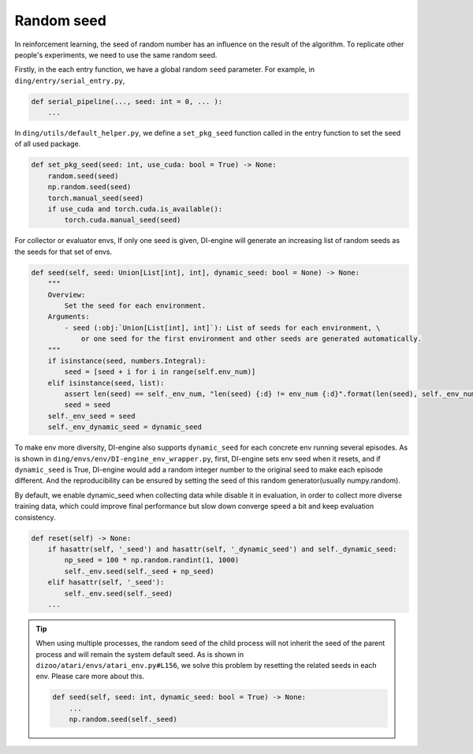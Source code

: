 Random seed
=============

In reinforcement learning, the seed of random number
has an influence on the result of the algorithm.
To replicate other people's experiments, we
need to use the same random seed.


Firstly, in the each entry function, we have a global
random ``seed`` parameter. For example,
in ``ding/entry/serial_entry.py``,

.. code:: python

    def serial_pipeline(..., seed: int = 0, ... ):
        ...

In ``ding/utils/default_helper.py``, we define
a ``set_pkg_seed`` function called in
the entry function to set the seed of all used package.


.. code:: python

    def set_pkg_seed(seed: int, use_cuda: bool = True) -> None:
        random.seed(seed)
        np.random.seed(seed)
        torch.manual_seed(seed)
        if use_cuda and torch.cuda.is_available():
            torch.cuda.manual_seed(seed)

For collector or evaluator envs, If only one seed is given,
DI-engine will generate an increasing list of random seeds as the seeds for that set of envs.

.. code:: python

    def seed(self, seed: Union[List[int], int], dynamic_seed: bool = None) -> None:
        """
        Overview:
            Set the seed for each environment.
        Arguments:
            - seed (:obj:`Union[List[int], int]`): List of seeds for each environment, \
                or one seed for the first environment and other seeds are generated automatically.
        """
        if isinstance(seed, numbers.Integral):
            seed = [seed + i for i in range(self.env_num)]
        elif isinstance(seed, list):
            assert len(seed) == self._env_num, "len(seed) {:d} != env_num {:d}".format(len(seed), self._env_num)
            seed = seed
        self._env_seed = seed
        self._env_dynamic_seed = dynamic_seed

To make env more diversity, DI-engine also supports ``dynamic_seed`` for each concrete env running several episodes.
As is shown in ``ding/envs/env/DI-engine_env_wrapper.py``, first, DI-engine sets env seed when it resets, and if ``dynamic_seed`` is True, DI-engine would add a random integer number to the original seed to make each
episode different. And the reproducibility can be ensured by setting the seed of this random generator(usually numpy.random).

By default, we enable dynamic_seed when collecting data while disable it in evaluation, in order to collect more diverse training data, which could improve final performance but slow down converge speed a bit and 
keep evaluation consistency.

.. code:: python

    def reset(self) -> None:
        if hasattr(self, '_seed') and hasattr(self, '_dynamic_seed') and self._dynamic_seed:
            np_seed = 100 * np.random.randint(1, 1000)
            self._env.seed(self._seed + np_seed)
        elif hasattr(self, '_seed'):
            self._env.seed(self._seed)
        ...


.. tip::
    When using multiple processes, the random seed
    of the child process will not inherit the seed of the
    parent process and will remain the system default seed.
    As is shown in ``dizoo/atari/envs/atari_env.py#L156``,
    we solve this problem by resetting the related seeds in each env.
    Please care more about this.

    .. code:: python

        def seed(self, seed: int, dynamic_seed: bool = True) -> None:
            ...
            np.random.seed(self._seed)

